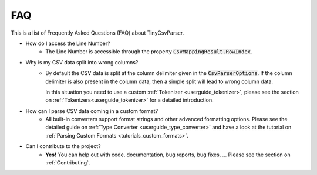 .. _faq:

FAQ
===

This is a list of Frequently Asked Questions (FAQ) about TinyCsvParser.

* How do I access the Line Number?
    * The Line Number is accessible through the property :code:`CsvMappingResult.RowIndex`.
    
* Why is my CSV data split into wrong columns?
    * By default the CSV data is split at the column delimiter given in the :code:`CsvParserOptions`. If the column delimiter is also present in the column data, 
      then a simple split will lead to wrong column data. 
      
      In this situation you need to use a custom :ref:`Tokenizer <userguide_tokenizer>`, please see the section on :ref:`Tokenizers<userguide_tokenizer>` for a detailed introduction.
      
* How can I parse CSV data coming in a custom format?
    * All built-in converters support format strings and other advanced formatting options. Please see the detailed guide on :ref:`Type Converter <userguide_type_converter>` 
      and have a look at the tutorial on :ref:`Parsing Custom Formats <tutorials_custom_formats>`.
      
* Can I contribute to the project?
    * **Yes!** You can help out with code, documentation, bug reports, bug fixes, ... Please see the section on :ref:`Contributing`.

.. _TinyCsvParser: https://github.com/bytefish/TinyCsvParser
